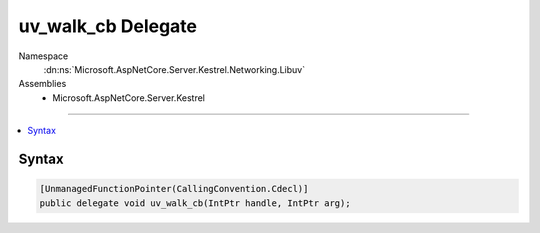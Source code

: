 

uv_walk_cb Delegate
===================





Namespace
    :dn:ns:`Microsoft.AspNetCore.Server.Kestrel.Networking.Libuv`
Assemblies
    * Microsoft.AspNetCore.Server.Kestrel

----

.. contents::
   :local:









Syntax
------

.. code-block:: csharp

    [UnmanagedFunctionPointer(CallingConvention.Cdecl)]
    public delegate void uv_walk_cb(IntPtr handle, IntPtr arg);








.. dn:delegate:: Microsoft.AspNetCore.Server.Kestrel.Networking.Libuv.uv_walk_cb
    :hidden:

.. dn:delegate:: Microsoft.AspNetCore.Server.Kestrel.Networking.Libuv.uv_walk_cb

